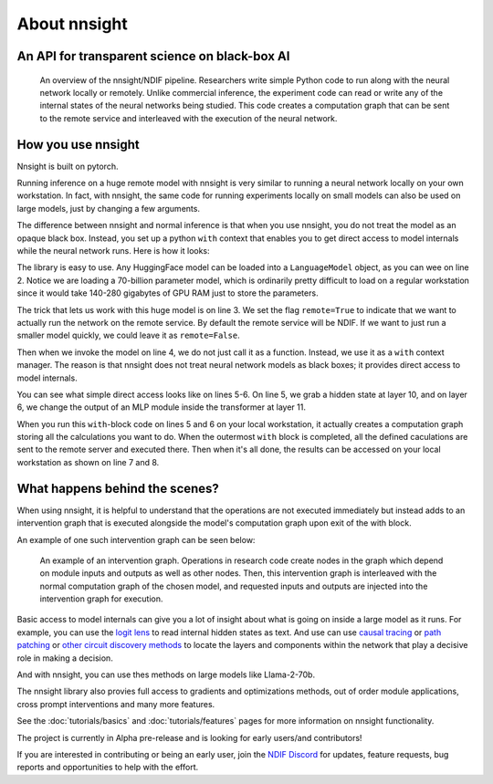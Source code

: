 
About nnsight
=============

An API for transparent science on black-box AI
----------------------------------------------

.. card:: How can you study the internals of a deep network that is too large for you to run?

    In this era of large-scale deep learning, the most interesting AI models are massive black boxes
    that are hard to run. Ordinary commercial inference service APIs let you interact with huge
    models, but they do not let you see model internals.

    The nnsight library is different: it gives you full access to all the neural network internals.
    When used together with a remote service like the `National Deep Inference Facility <https://ndif.us/>`_ (NDIF),
    it lets you run experiments on huge open models easily, with full transparent access.
    The nnsight library is also terrific for studying smaller local models.

.. figure:: _static/images/remote_execution.png

    An overview of the nnsight/NDIF pipeline. Researchers write simple Python code to run along with the neural network locally or remotely. Unlike commercial inference, the experiment code can read or write any of the internal states of the neural networks being studied.  This code creates a computation graph that can be sent to the remote service and interleaved with the execution of the neural network.

How you use nnsight
-------------------

Nnsight is built on pytorch.

Running inference on a huge remote model with nnsight is very similar to running a neural network locally on your own workstation.  In fact, with nnsight, the same code for running experiments locally on small models can also be used on large models, just by changing a few arguments.

The difference between nnsight and normal inference is that when you use nnsight, you do not treat the model as an opaque black box.
Instead, you set up a python ``with`` context that enables you to get direct access to model internals while the neural network runs.
Here is how it looks:

.. code-block:: python
    :linenos:

    from nnsight import LanguageModel
    model = LanguageModel('meta-llama/Llama-2-70b-hf')
    with model.forward(remote=True) as runner:
        with runner.invoke('The Eiffel Tower is in the city of ') as invoker:
            hidden_state = model.layers[10].input.save()  # save one hidden state
            model.layers[11].mlp.output = 0  # change one MLP module output
    print('The model predicts', runner.output)
    print('The internal state was', hidden_state.value)

The library is easy to use. Any HuggingFace model can be loaded into a ``LanguageModel`` object, as you can wee on line 2.  Notice we are loading a 70-billion parameter model, which is ordinarily pretty difficult to load on a regular workstation since it would take 140-280 gigabytes of GPU RAM just to store the parameters. 

The trick that lets us work with this huge model is on line 3.  We set the flag ``remote=True`` to indicate that we want to actually run the network on the remote service.  By default the remote service will be NDIF.  If we want to just run a smaller model quickly, we could leave it as ``remote=False``.

Then when we invoke the model on line 4, we do not just call it as a function. Instead, we use it as a ``with`` context manager.  The reason is that nnsight does not treat neural network models as black boxes; it provides direct access to model internals.

You can see what simple direct access looks like on lines 5-6.  On line 5, we grab a hidden state at layer 10, and on layer 6, we change the output of an MLP module inside the transformer at layer 11.

When you run this ``with``-block code on lines 5 and 6 on your local workstation, it actually creates a computation graph storing all the calculations you want to do.  When the outermost ``with`` block is completed, all the defined caculations are sent to the remote server and executed there.  Then when it's all done, the results can be accessed on your local workstation as shown on line 7 and 8.

What happens behind the scenes?
-------------------------------
When using nnsight, it is helpful to understand that the operations are not executed immediately but instead adds to an intervention graph that is executed alongside the model's computation graph upon exit of the with block.

An example of one such intervention graph can be seen below:

.. figure:: _static/images/intrgraph.png

    An example of an intervention graph. Operations in research code create nodes in the graph which depend on module inputs and outputs as well as other nodes. Then, this intervention graph is interleaved with the normal computation graph of the chosen model, and requested inputs and outputs are injected into the intervention graph for execution. 

Basic access to model internals can give you a lot of insight about what is going on inside a large model as it runs.  For example, you can use the `logit lens <https://www.lesswrong.com/posts/AcKRB8wDpdaN6v6ru/interpreting-gpt-the-logit-lens>`_ to read internal hidden states as text.  And use can use `causal tracing <https://rome.baulab.info/>`_ or `path patching <https://arxiv.org/abs/2304.05969>`_ or `other circuit discovery methods <https://arxiv.org/abs/2310.10348>`_ to locate the layers and components within the network that play a decisive role in making a decision.

And with nnsight, you can use thes methods on large models like Llama-2-70b.

The nnsight library also provies full access to gradients and optimizations methods, out of order module applications, cross prompt interventions and many more features.

See the :doc:`tutorials/basics` and :doc:`tutorials/features` pages for more information on nnsight functionality.

The project is currently in Alpha pre-release and is looking for early users/and contributors!

If you are interested in contributing or being an early user, join the `NDIF Discord <https://discord.gg/ZRPgsf6P>`_ for updates, feature requests, bug reports and opportunities to help with the effort.
